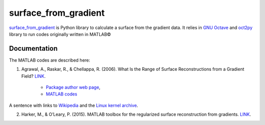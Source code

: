 =====================
surface_from_gradient
=====================


`surface_from_gradient <https://gitlab.com/wcgrizolli/surface_from_gradient>`_ is Python library to calculate a surface from the gradient data. It relies in `GNU Octave <https://www.gnu.org/software/octave/>`_ and `oct2py <http://blink1073.github.io/oct2py/>`_ library to run codes originally written in MATLAB©

-------------
Documentation
-------------
The MATLAB codes are described here:

1) Agrawal, A., Raskar, R., & Chellappa, R. (2006). What Is the Range of Surface Reconstructions from a Gradient Field? `LINK <https://doi.org/10.1007/11744023_45>`_.

	- `Package author web page <http://www.cs.cmu.edu/~ILIM/projects/IM/aagrawal/>`_,

	- `MATLAB codes <http://www.cs.cmu.edu/~ILIM/projects/IM/aagrawal/eccv06/RangeofSurfaceReconstructions.html>`_
	
	
A sentence with links to Wikipedia_ and the `Linux kernel archive`_.

.. _Wikipedia: https://www.wikipedia.org/
.. _Linux kernel archive: https://www.kernel.org/	

2) Harker, M., & O’Leary, P. (2015). MATLAB toolbox for the regularized surface reconstruction from gradients. `LINK <https://doi.org/10.1117/12.2182827>`_.

